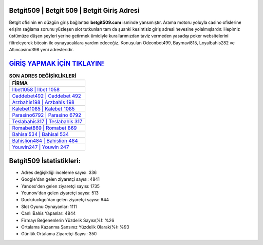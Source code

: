 ﻿Betgit509 | Betgit 509 | Betgit Giriş Adresi
===================================

.. image:: images/betgit-giris.jpg
   :width: 600
   
Betgit ofisinin en düzgün giriş bağlantısı **betgit509.com** isminde yansımıştır. Arama motoru yoluyla casino ofislerine erişim sağlama sorunu yüzleşen slot tutkunları tam da şuanki kesintisiz giriş adresi hevesine yolalmışlardır. Hepimiz üstümüze düşen şeyleri yerine getirmek ümidiyle kurallarımızdan taviz vermeden yasadışı poker websitelerini filtreleyerek bitcoin ile oynayacaklara yardım edeceğiz. Konuşulan Odeonbet499, Baymavi815, Loyalbahis282 ve Altıncasino398 yeni adresleridir.

`GİRİŞ YAPMAK İÇİN TIKLAYIN! <https://urlday.cc/git>`_
==============

.. list-table:: **SON ADRES DEĞİŞİKLİKLERİ**
   :widths: 100
   :header-rows: 1

   * - FİRMA
   * - `İlbet1058 | İlbet 1058 <ilbet1058-ilbet-1058-ilbet-giris-adresi.html>`_
   * - `Caddebet492 | Caddebet 492 <caddebet492-caddebet-492-caddebet-giris-adresi.html>`_
   * - `Arzbahis198 | Arzbahis 198 <arzbahis198-arzbahis-198-arzbahis-giris-adresi.html>`_	 
   * - `Kalebet1085 | Kalebet 1085 <kalebet1085-kalebet-1085-kalebet-giris-adresi.html>`_	 
   * - `Parasino6792 | Parasino 6792 <parasino6792-parasino-6792-parasino-giris-adresi.html>`_ 
   * - `Teslabahis317 | Teslabahis 317 <teslabahis317-teslabahis-317-teslabahis-giris-adresi.html>`_
   * - `Romabet869 | Romabet 869 <romabet869-romabet-869-romabet-giris-adresi.html>`_	 
   * - `Bahisal534 | Bahisal 534 <bahisal534-bahisal-534-bahisal-giris-adresi.html>`_
   * - `Bahislion484 | Bahislion 484 <bahislion484-bahislion-484-bahislion-giris-adresi.html>`_
   * - `Youwin247 | Youwin 247 <youwin247-youwin-247-youwin-giris-adresi.html>`_
	 
Betgit509 İstatistikleri:
===================================	 
* Adres değişikliği inceleme sayısı: 336
* Google'dan gelen ziyaretçi sayısı: 4841
* Yandex'den gelen ziyaretçi sayısı: 1735
* Younow'dan gelen ziyaretçi sayısı: 513
* Duckduckgo'dan gelen ziyaretçi sayısı: 644
* Slot Oyunu Oynayanlar: 1111
* Canlı Bahis Yapanlar: 4844
* Firmayı Beğenenlerin Yüzdelik Sayısı(%): %26
* Ortalama Kazanma Şansınız Yüzdelik Olarak(%): %93
* Günlük Ortalama Ziyaretçi Sayısı: 350
